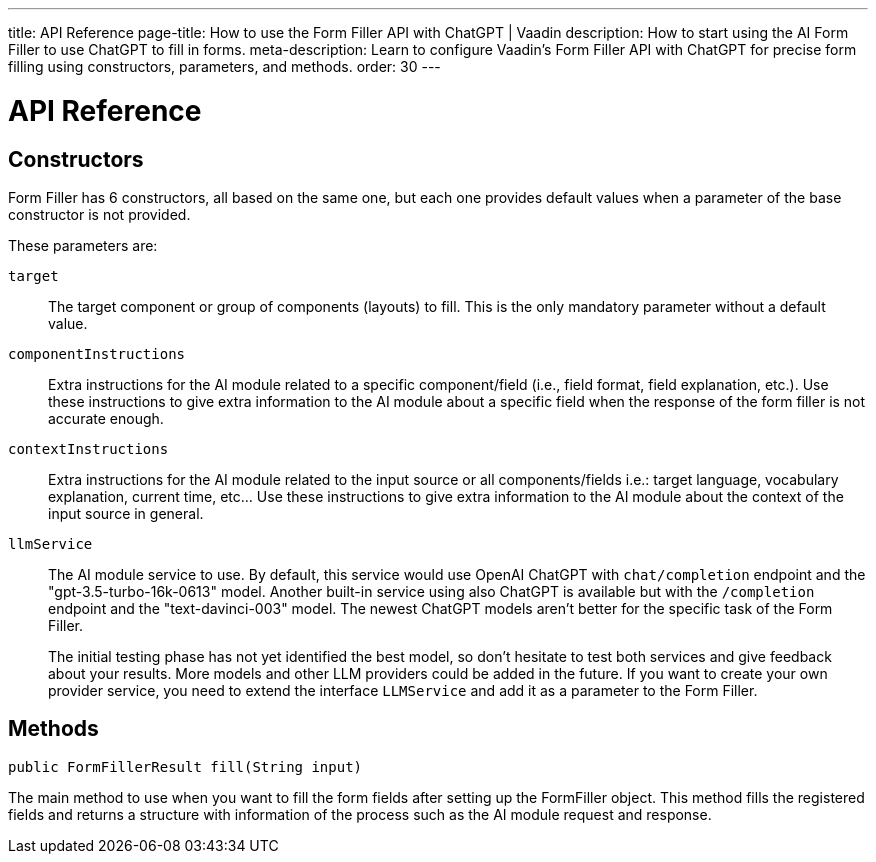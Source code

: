 ---
title: API Reference
page-title: How to use the Form Filler API with ChatGPT | Vaadin
description: How to start using the AI Form Filler to use ChatGPT to fill in forms.
meta-description: Learn to configure Vaadin's Form Filler API with ChatGPT for precise form filling using constructors, parameters, and methods.
order: 30
---


= API Reference

== Constructors

Form Filler has 6 constructors, all based on the same one, but each one provides default values when a parameter of the base constructor is not provided.

These parameters are:

[.term-width-auto]
`target`:: The target component or group of components (layouts) to fill. This is the only mandatory parameter without a default value.

`componentInstructions`:: Extra instructions for the AI module related to a specific component/field (i.e., field format, field explanation, etc.). Use these instructions to give extra information to the AI module about a specific field when the response of the form filler is not accurate enough.

`contextInstructions`:: Extra instructions for the AI module related to the input source or all components/fields i.e.: target language, vocabulary explanation, current time, etc... Use these instructions to give extra information to the AI module about the context of the input source in general.

`llmService`:: The AI module service to use. By default, this service would use OpenAI ChatGPT with `chat/completion` endpoint and the "gpt-3.5-turbo-16k-0613" model. Another built-in service using also ChatGPT is available but with the `/completion` endpoint and the "text-davinci-003" model. The newest ChatGPT models aren't better for the specific task of the Form Filler.
+
The initial testing phase has not yet identified the best model, so don't hesitate to test both services and give feedback about your results. More models and other LLM providers could be added in the future. If you want to create your own provider service, you need to extend the interface [interfacename]`LLMService` and add it as a parameter to the Form Filler.


== Methods

[source,java]
----
public FormFillerResult fill(String input)
----

The main method to use when you want to fill the form fields after setting up the FormFiller object. This method fills the registered fields and returns a structure with information of the process such as the AI module request and response.
